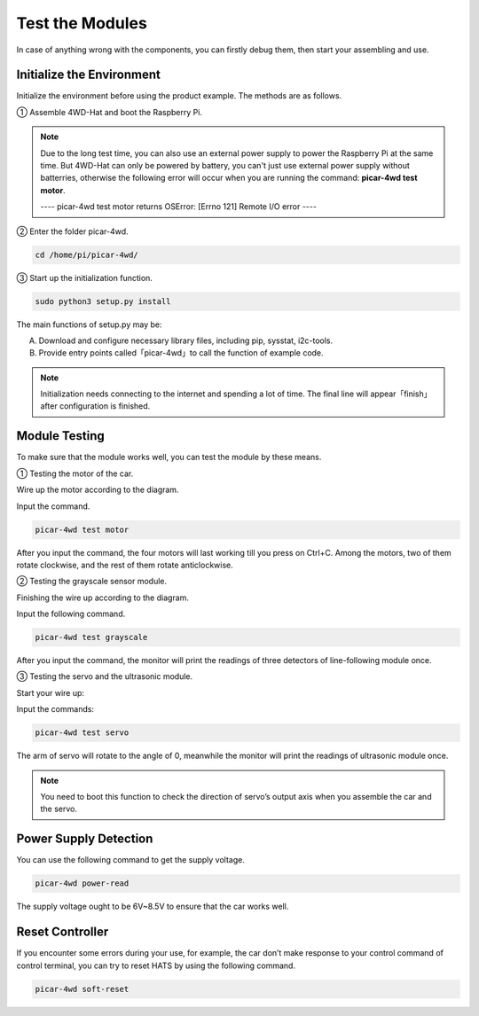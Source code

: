 Test the Modules
=================

In case of anything wrong with the components, you can firstly debug them, then start your assembling and use. 

Initialize the Environment
-------------------------------

Initialize the environment before using the product example. The methods are as follows.

① Assemble 4WD-Hat and boot the Raspberry Pi.

.. image:: media/test1.png
  :width: 700
  :align: center

.. image:: media/test2.png
  :width: 700
  :align: center

.. note::
  Due to the long test time, you can also use an external power supply to power the Raspberry Pi at the same time. But 4WD-Hat can only be powered by battery, you can't just use external power supply without batterries, otherwise the following error will occur when you are running the command: **picar-4wd test motor**.

  ---- picar-4wd test motor returns OSError: [Errno 121] Remote I/O error ----

② Enter the folder picar-4wd.

.. raw:: html

  <run></run>

.. code-block:: 

  cd /home/pi/picar-4wd/

③ Start up the initialization function.

.. raw:: html

    <run></run>

.. code-block:: 

    sudo python3 setup.py install

The main functions of setup.py may be:

A. Download and configure necessary library files, including pip, sysstat, i2c-tools.
B. Provide entry points called「picar-4wd」to call the function of example code.

.. note::
    Initialization needs connecting to the internet and spending a lot of time. The final line will appear「finish」after configuration is finished.

Module Testing
------------------

To make sure that the module works well, you can test the module by these means.

① Testing the motor of the car.

Wire up the motor according to the diagram.

.. image:: media/test3.png
  :width: 700
  :align: center

Input the command.


.. raw:: html

  <run></run>

.. code-block:: 

  picar-4wd test motor

After you input the command, the four motors will last working till you press on Ctrl+C. Among the motors, two of them rotate clockwise, and the rest of them rotate anticlockwise.

② Testing the grayscale sensor module.

Finishing the wire up according to the diagram.

.. image:: media/test4.png
  :width: 700
  :align: center

Input the following command.


.. raw:: html

  <run></run>

.. code-block:: 

  picar-4wd test grayscale

After you input the command, the monitor will print the readings of three detectors of line-following module once.

③ Testing the servo and the ultrasonic module.

Start your wire up:

.. image:: media/test5.png
  :width: 700
  :align: center

Input the commands:


.. raw:: html

  <run></run>

.. code-block:: 

  picar-4wd test servo

The arm of servo will rotate to the angle of 0, meanwhile the monitor will print the readings of ultrasonic module once.

.. note::
    You need to boot this function to check the direction of servo’s output axis when you assemble the car and the servo.

Power Supply Detection
-------------------------

You can use the following command to get the supply voltage.


.. raw:: html

  <run></run>

.. code-block:: 

  picar-4wd power-read

The supply voltage ought to be 6V~8.5V to ensure that the car works well.

Reset Controller
---------------------

If you encounter some errors during your use, for example, the car don’t make response to your control command of control terminal, you can try to reset HATS by using the following command.


.. raw:: html

  <run></run>

.. code-block:: 

  picar-4wd soft-reset






